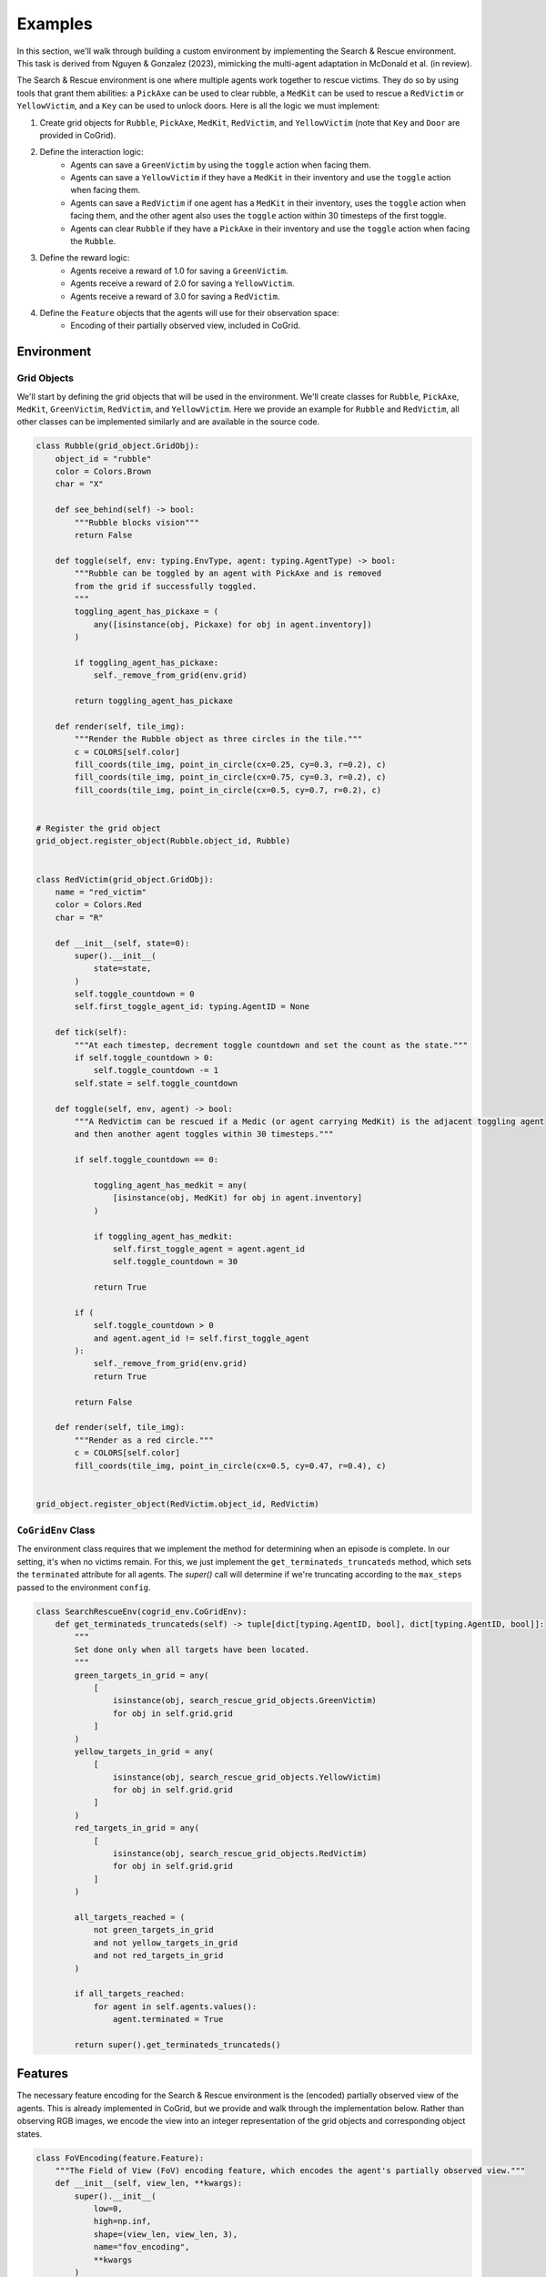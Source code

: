 Examples
==============================

In this section, we'll walk through building a custom environment by implementing the Search & Rescue environment. This task 
is derived from Nguyen & Gonzalez (2023), mimicking the multi-agent adaptation in McDonald et al. (in review). 
 
The Search & Rescue environment is one where multiple agents work together to rescue victims. They do so by using tools
that grant them abilities: a ``PickAxe`` can be used to clear rubble, a ``MedKit`` can be used to rescue a ``RedVictim`` or ``YellowVictim``,
and a ``Key`` can be used to unlock doors. Here is all the logic we must implement:

1. Create grid objects for ``Rubble``, ``PickAxe``, ``MedKit``, ``RedVictim``, and ``YellowVictim`` (note that ``Key`` and ``Door`` are provided in CoGrid).
2. Define the interaction logic:
    - Agents can save a ``GreenVictim`` by using the ``toggle`` action when facing them. 
    - Agents can save a ``YellowVictim`` if they have a ``MedKit`` in their inventory and use the ``toggle`` action when facing them.
    - Agents can save a ``RedVictim`` if one agent has a ``MedKit`` in their inventory, uses the ``toggle`` action when facing them, and the other agent also uses the ``toggle`` action within 30 timesteps of the first toggle.
    - Agents can clear ``Rubble`` if they have a ``PickAxe`` in their inventory and use the ``toggle`` action when facing the ``Rubble``.
3. Define the reward logic:
    - Agents receive a reward of 1.0 for saving a ``GreenVictim``.
    - Agents receive a reward of 2.0 for saving a ``YellowVictim``.
    - Agents receive a reward of 3.0 for saving a ``RedVictim``.
4. Define the ``Feature`` objects that the agents will use for their observation space:
    - Encoding of their partially observed view, included in CoGrid.


Environment
------------

Grid Objects
^^^^^^^^^^^^^

We'll start by defining the grid objects that will be used in the environment. We'll create classes for ``Rubble``, ``PickAxe``, ``MedKit``, ``GreenVictim``, ``RedVictim``, and ``YellowVictim``.
Here we provide an example for ``Rubble`` and ``RedVictim``, all other classes can be implemented similarly and are available in the source code.

.. code-block:: python

    class Rubble(grid_object.GridObj):
        object_id = "rubble"
        color = Colors.Brown
        char = "X"

        def see_behind(self) -> bool:
            """Rubble blocks vision"""
            return False

        def toggle(self, env: typing.EnvType, agent: typing.AgentType) -> bool:
            """Rubble can be toggled by an agent with PickAxe and is removed 
            from the grid if successfully toggled.
            """
            toggling_agent_has_pickaxe = (
                any([isinstance(obj, Pickaxe) for obj in agent.inventory])
            )

            if toggling_agent_has_pickaxe:
                self._remove_from_grid(env.grid)

            return toggling_agent_has_pickaxe

        def render(self, tile_img):
            """Render the Rubble object as three circles in the tile."""
            c = COLORS[self.color]
            fill_coords(tile_img, point_in_circle(cx=0.25, cy=0.3, r=0.2), c)
            fill_coords(tile_img, point_in_circle(cx=0.75, cy=0.3, r=0.2), c)
            fill_coords(tile_img, point_in_circle(cx=0.5, cy=0.7, r=0.2), c)


    # Register the grid object
    grid_object.register_object(Rubble.object_id, Rubble)


    class RedVictim(grid_object.GridObj):
        name = "red_victim"
        color = Colors.Red
        char = "R"

        def __init__(self, state=0):
            super().__init__(
                state=state,
            )
            self.toggle_countdown = 0
            self.first_toggle_agent_id: typing.AgentID = None

        def tick(self):
            """At each timestep, decrement toggle countdown and set the count as the state."""
            if self.toggle_countdown > 0:
                self.toggle_countdown -= 1
            self.state = self.toggle_countdown

        def toggle(self, env, agent) -> bool:
            """A RedVictim can be rescued if a Medic (or agent carrying MedKit) is the adjacent toggling agent
            and then another agent toggles within 30 timesteps."""

            if self.toggle_countdown == 0:

                toggling_agent_has_medkit = any(
                    [isinstance(obj, MedKit) for obj in agent.inventory]
                )

                if toggling_agent_has_medkit:
                    self.first_toggle_agent = agent.agent_id
                    self.toggle_countdown = 30

                return True

            if (
                self.toggle_countdown > 0
                and agent.agent_id != self.first_toggle_agent
            ):
                self._remove_from_grid(env.grid)
                return True

            return False

        def render(self, tile_img):
            """Render as a red circle."""
            c = COLORS[self.color]
            fill_coords(tile_img, point_in_circle(cx=0.5, cy=0.47, r=0.4), c)


    grid_object.register_object(RedVictim.object_id, RedVictim)



``CoGridEnv`` Class
^^^^^^^^^^^^^^^^^^^^

The environment class requires that we implement the method for determining when an episode is complete. In our setting,
it's when no victims remain. For this, we just implement the ``get_terminateds_truncateds`` method, which sets the ``terminated``
attribute for all agents. The `super()` call will determine if we're truncating according to the ``max_steps`` passed to the environment ``config``.

.. code-block:: python

    class SearchRescueEnv(cogrid_env.CoGridEnv):
        def get_terminateds_truncateds(self) -> tuple[dict[typing.AgentID, bool], dict[typing.AgentID, bool]]:
            """
            Set done only when all targets have been located.
            """
            green_targets_in_grid = any(
                [
                    isinstance(obj, search_rescue_grid_objects.GreenVictim)
                    for obj in self.grid.grid
                ]
            )
            yellow_targets_in_grid = any(
                [   
                    isinstance(obj, search_rescue_grid_objects.YellowVictim)
                    for obj in self.grid.grid
                ]
            )
            red_targets_in_grid = any(
                [
                    isinstance(obj, search_rescue_grid_objects.RedVictim)
                    for obj in self.grid.grid
                ]
            )

            all_targets_reached = (
                not green_targets_in_grid
                and not yellow_targets_in_grid
                and not red_targets_in_grid
            )

            if all_targets_reached:
                for agent in self.agents.values():
                    agent.terminated = True

            return super().get_terminateds_truncateds()


Features
---------

The necessary feature encoding for the Search & Rescue environment is the (encoded) partially observed view of the agents. This is already implemented in CoGrid, but we provide and walk through the implementation below. 
Rather than observing RGB images, we encode the view into an integer representation of the grid objects and corresponding object states. 

.. code-block:: python

    class FoVEncoding(feature.Feature):
        """The Field of View (FoV) encoding feature, which encodes the agent's partially observed view."""
        def __init__(self, view_len, **kwargs):
            super().__init__(
                low=0,
                high=np.inf,
                shape=(view_len, view_len, 3),
                name="fov_encoding",
                **kwargs
            )

        def generate(self, env, player_id, **kwargs):
            """Generate the FoV encoding for the agent."""
            # Generate a slice of the grid around the agent
            agent_grid, _ = env.gen_obs_grid(agent_id=player_id)

            # Encode that slice as a 3D array of integers
            encoded_agent_grid = agent_grid.encode(encode_char=False)

            return encoded_agent_grid

Rewards
--------

Next, we define a reward function via a ``Reward`` class. This will calculate the number of victims saved
and provide a common reward to all agents according to their types. 

.. code-block:: python

    class RescueReward(reward.Reward):
        def __init__(self, agent_ids: list[str | int], **kwargs):
            super().__init__(
                name="rescue_reward", agent_ids=agent_ids, coefficient=1.0, **kwargs
            )

        def calculate_reward(
            self,
            state: Grid,
            agent_actions: dict[typing.AgentID, typing.ActionType],
            new_state: Grid,
        ) -> dict[typing.AgentID, float]:
            """Calcaute the reward for delivering a soup dish.

            :param state: The previous state of the grid.
            :type state: Grid
            :param actions: Actions taken by each agent in the previous state of the grid.
            :type actions: dict[int  |  str, int  |  float]
            :param new_state: The new state of the grid.
            :type new_state: Grid
            """
            prev_num_green = state.get_obj_count(
                search_rescue_grid_objects.GreenVictim
            )
            prev_num_yellow = state.get_obj_count(
                search_rescue_grid_objects.YellowVictim
            )
            prev_num_red = state.get_obj_count(
                search_rescue_grid_objects.RedVictim
            )

            new_num_green = new_state.get_obj_count(
                search_rescue_grid_objects.GreenVictim
            )
            new_num_yellow = new_state.get_obj_count(
                search_rescue_grid_objects.YellowVictim
            )
            new_num_red = new_state.get_obj_count(
                search_rescue_grid_objects.RedVictim
            )

            green_reward = prev_num_green - new_num_green
            yellow_reward = (prev_num_yellow - new_num_yellow) * 2
            red_reward = (prev_num_red - new_num_red) * 3

            reward_dict = {
                agent_id: green_reward + yellow_reward + red_reward
                for agent_id in self.agent_ids
            }

            return reward_dict


Environment Layout
-------------------

Finally, we define the layout of the environment. This includes the grid size, the grid objects, the agents, and the features.
We can do this using the grid object ``char`` attributes in a list of strings. In this example, ``#`` denotes a ``Wall``, ``S`` a spawn position,
``G`` a ``GreenVictim``, ``Y`` a ``YellowVictim``, ``R`` a ``RedVictim``, ``P`` a ``PickAxe``, ``M`` a ``MedKit``, ``K`` a ``Key``, and ``D`` a ``Door``.

.. code-block:: python

    layout = [
        "##########",
        "#SS      #",
        "#        #",
        "#        #",
        "#       G#",
        "#        #",
        "#P     K #",
        "#XX M ##D#",
        "#GX Y #GG#",
        "##########",
    ]

    states = np.zeros((10, 10), dtype=int)

We must also specify the states of all objects as a NumPy array, which defaults to 0 if unspecified. 

Environment Registration
-------------------------


We can now register an example of the ``SearchRescueEnv`` environment with the rewards and layout:

.. code-block:: python

    search_rescue_config = {
        "num_agents": 2,
        "features": ["fov_encoding"],
        "rewards": ["rescue_reward"],
        "grid_gen_kwargs": {"load": (layout, states)},
        "max_steps": 1000,
    }


    registry.register(
        "Search-Rescue-Example-V0",
        functools.partial(SearchRescueEnv, config=search_rescue_config),
    )


Finally, to use the environment, we can call it as follows:

.. code-block:: python

    env = registry.make("Search-Rescue-Example-V0")

    # Reset the environment
    obs = env.reset()

    terminateds = truncateds = {"__all__": False}
    while not terminateds["__all__"] and not truncateds["__all__"]:
        # Take a step in the environment
        obs, reward, terminateds, truncateds, infos = env.step(
            {agent_id: env.action_space.sample() for agent_id in env.agents}
        )
